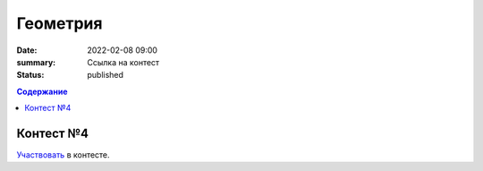 Геометрия
#########

:date: 2022-02-08 09:00
:summary: Ссылка на контест
:status: published

.. default-role:: code
.. contents:: Содержание

Контест №4
==========
Участвовать_ в контесте.

.. _Участвовать: http://judge2.vdi.mipt.ru/cgi-bin/new-client?contest_id=94116

